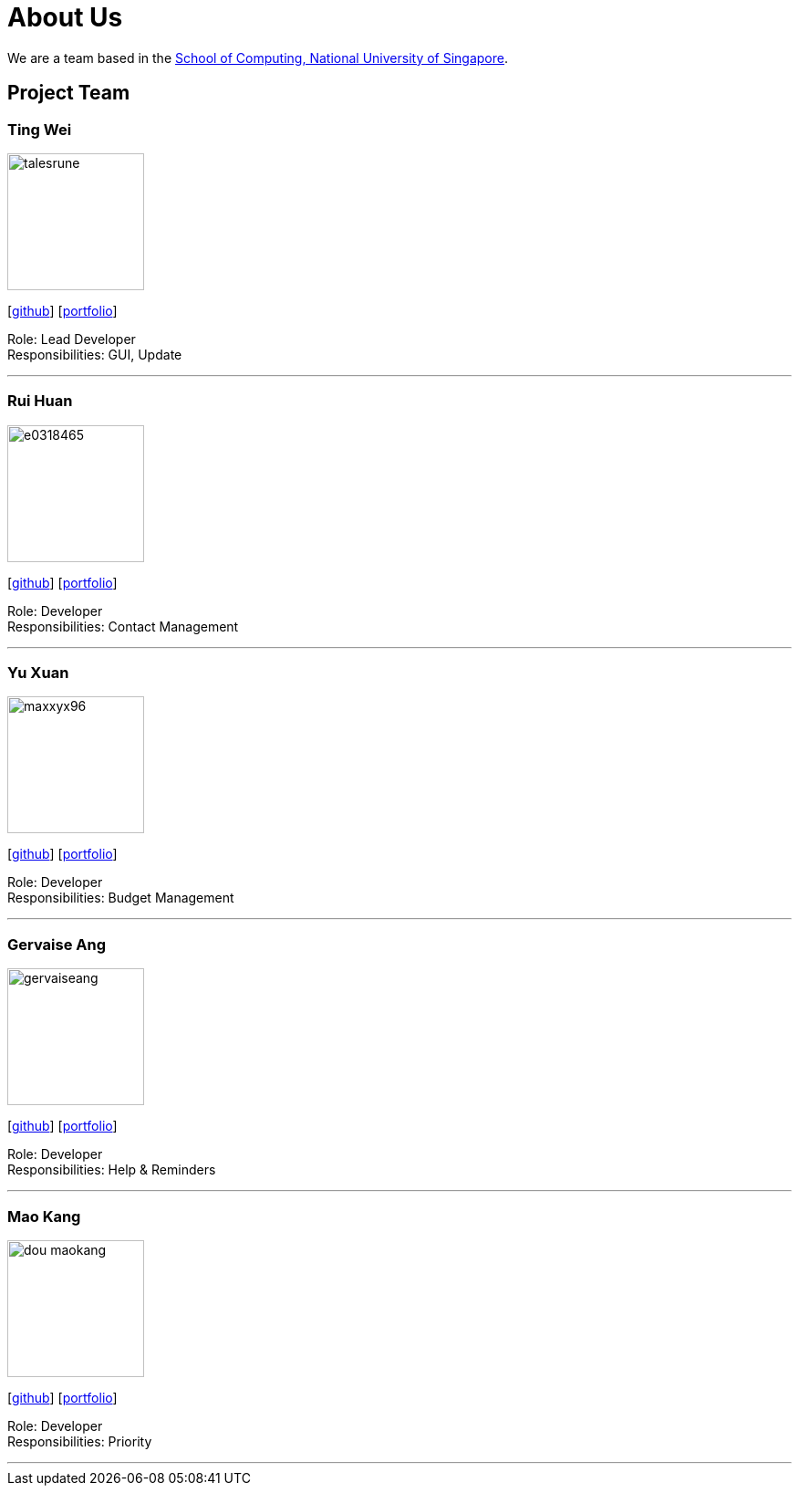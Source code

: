 = About Us
:site-section: AboutUs
:relfileprefix: team/
:imagesDir: images
:stylesDir: stylesheets

We are a team based in the http://www.comp.nus.edu.sg[School of Computing, National University of Singapore].

== Project Team

=== Ting Wei
image::talesrune.png[width="150", align="left"]
{empty}[https://github.com/talesrune[github]] [https://github.com/AY1920S1-CS2113-T13-4/main/blob/master/docs/team/talesrune.pdf[portfolio]]

Role: Lead Developer +
Responsibilities: GUI, Update

'''

=== Rui Huan
image::e0318465.png[width="150", align="left"]
{empty}[https://github.com/e0318465[github]] [https://github.com/AY1920S1-CS2113-T13-4/main/blob/master/docs/team/e0318465.adoc[portfolio]]

Role: Developer +
Responsibilities: Contact Management

'''

=== Yu Xuan
image::maxxyx96.png[width="150", align="left"]
{empty}[https://github.com/maxxyx96[github]] [https://github.com/AY1920S1-CS2113-T13-4/main/blob/master/docs/team/maxxyx96.adoc[portfolio]]

Role: Developer +
Responsibilities: Budget Management

'''

=== Gervaise Ang
image::gervaiseang.png[width="150", align="left"]
{empty}[https://github.com/gervaiseang[github]] [https://github.com/AY1920S1-CS2113-T13-4/main/blob/master/docs/team/gervaiseang.adoc[portfolio]]

Role: Developer +
Responsibilities: Help & Reminders

'''

=== Mao Kang
image::dou-maokang.png[width="150", align="left"]
{empty}[https://github.com/Dou-Maokang[github]] [https://github.com/Dou-Maokang[portfolio]]

Role: Developer +
Responsibilities: Priority

'''
